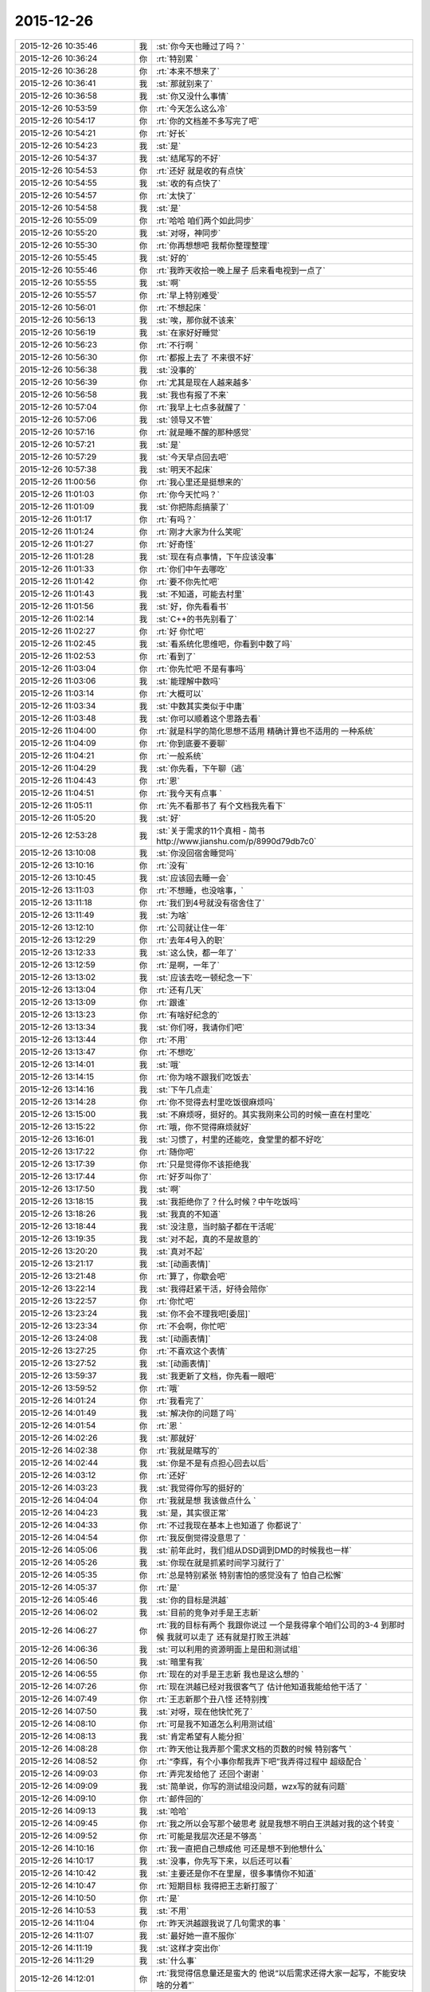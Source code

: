 2015-12-26
-------------

.. csv-table::
   :widths: 28, 1, 60

   2015-12-26 10:35:46,我,:st:`你今天也睡过了吗？`
   2015-12-26 10:36:24,你,:rt:`特别累 `
   2015-12-26 10:36:28,你,:rt:`本来不想来了`
   2015-12-26 10:36:41,我,:st:`那就别来了`
   2015-12-26 10:36:58,我,:st:`你又没什么事情`
   2015-12-26 10:53:59,你,:rt:`今天怎么这么冷`
   2015-12-26 10:54:17,你,:rt:`你的文档差不多写完了吧`
   2015-12-26 10:54:21,你,:rt:`好长`
   2015-12-26 10:54:23,我,:st:`是`
   2015-12-26 10:54:37,我,:st:`结尾写的不好`
   2015-12-26 10:54:53,你,:rt:`还好 就是收的有点快`
   2015-12-26 10:54:55,我,:st:`收的有点快了`
   2015-12-26 10:54:57,你,:rt:`太快了`
   2015-12-26 10:54:58,我,:st:`是`
   2015-12-26 10:55:09,你,:rt:`哈哈 咱们两个如此同步`
   2015-12-26 10:55:20,我,:st:`对呀，神同步`
   2015-12-26 10:55:30,你,:rt:`你再想想吧 我帮你整理整理`
   2015-12-26 10:55:45,我,:st:`好的`
   2015-12-26 10:55:46,你,:rt:`我昨天收拾一晚上屋子 后来看电视到一点了`
   2015-12-26 10:55:55,我,:st:`啊`
   2015-12-26 10:55:57,你,:rt:`早上特别难受`
   2015-12-26 10:56:01,你,:rt:`不想起床 `
   2015-12-26 10:56:13,我,:st:`唉，那你就不该来`
   2015-12-26 10:56:19,我,:st:`在家好好睡觉`
   2015-12-26 10:56:23,你,:rt:`不行啊 `
   2015-12-26 10:56:30,你,:rt:`都报上去了 不来很不好`
   2015-12-26 10:56:38,我,:st:`没事的`
   2015-12-26 10:56:39,你,:rt:`尤其是现在人越来越多`
   2015-12-26 10:56:58,我,:st:`我也有报了不来`
   2015-12-26 10:57:04,你,:rt:`我早上七点多就醒了 `
   2015-12-26 10:57:06,我,:st:`领导又不管`
   2015-12-26 10:57:16,你,:rt:`就是睡不醒的那种感觉`
   2015-12-26 10:57:21,我,:st:`是`
   2015-12-26 10:57:29,我,:st:`今天早点回去吧`
   2015-12-26 10:57:38,我,:st:`明天不起床`
   2015-12-26 11:00:56,你,:rt:`我心里还是挺想来的`
   2015-12-26 11:01:03,你,:rt:`你今天忙吗？`
   2015-12-26 11:01:09,我,:st:`你把陈彪搞蒙了`
   2015-12-26 11:01:17,你,:rt:`有吗？`
   2015-12-26 11:01:24,你,:rt:`刚才大家为什么笑呢`
   2015-12-26 11:01:27,你,:rt:`好奇怪`
   2015-12-26 11:01:28,我,:st:`现在有点事情，下午应该没事`
   2015-12-26 11:01:33,你,:rt:`你们中午去哪吃`
   2015-12-26 11:01:42,你,:rt:`要不你先忙吧`
   2015-12-26 11:01:43,我,:st:`不知道，可能去村里`
   2015-12-26 11:01:56,我,:st:`好，你先看看书`
   2015-12-26 11:02:14,我,:st:`C++的书先别看了`
   2015-12-26 11:02:27,你,:rt:`好 你忙吧`
   2015-12-26 11:02:45,我,:st:`看系统化思维吧，你看到中数了吗`
   2015-12-26 11:02:53,你,:rt:`看到了`
   2015-12-26 11:03:04,你,:rt:`你先忙吧 不是有事吗`
   2015-12-26 11:03:06,我,:st:`能理解中数吗`
   2015-12-26 11:03:14,你,:rt:`大概可以`
   2015-12-26 11:03:34,我,:st:`中数其实类似于中庸`
   2015-12-26 11:03:48,我,:st:`你可以顺着这个思路去看`
   2015-12-26 11:04:00,你,:rt:`就是科学的简化思想不适用  精确计算也不适用的 一种系统`
   2015-12-26 11:04:09,你,:rt:`你到底要不要聊`
   2015-12-26 11:04:21,你,:rt:`一般系统`
   2015-12-26 11:04:29,我,:st:`你先看，下午聊（逃`
   2015-12-26 11:04:43,你,:rt:`恩`
   2015-12-26 11:04:51,你,:rt:`我今天有点事 `
   2015-12-26 11:05:11,你,:rt:`先不看那书了 有个文档我先看下`
   2015-12-26 11:05:20,我,:st:`好`
   2015-12-26 12:53:28,我,:st:`关于需求的11个真相 - 简书 http://www.jianshu.com/p/8990d79db7c0`
   2015-12-26 13:10:08,我,:st:`你没回宿舍睡觉吗`
   2015-12-26 13:10:16,你,:rt:`没有`
   2015-12-26 13:10:45,我,:st:`应该回去睡一会`
   2015-12-26 13:11:03,你,:rt:`不想睡，也没啥事，`
   2015-12-26 13:11:18,你,:rt:`我们到4号就没有宿舍住了`
   2015-12-26 13:11:49,我,:st:`为啥`
   2015-12-26 13:12:10,你,:rt:`公司就让住一年`
   2015-12-26 13:12:29,你,:rt:`去年4号入的职`
   2015-12-26 13:12:33,我,:st:`这么快，都一年了`
   2015-12-26 13:12:59,你,:rt:`是啊，一年了`
   2015-12-26 13:13:02,我,:st:`应该去吃一顿纪念一下`
   2015-12-26 13:13:04,你,:rt:`还有几天`
   2015-12-26 13:13:09,你,:rt:`跟谁`
   2015-12-26 13:13:23,你,:rt:`有啥好纪念的`
   2015-12-26 13:13:34,我,:st:`你们呀，我请你们吧`
   2015-12-26 13:13:44,你,:rt:`不用`
   2015-12-26 13:13:47,你,:rt:`不想吃`
   2015-12-26 13:14:01,我,:st:`哦`
   2015-12-26 13:14:15,你,:rt:`你为啥不跟我们吃饭去`
   2015-12-26 13:14:16,我,:st:`下午几点走`
   2015-12-26 13:14:28,你,:rt:`你不觉得去村里吃饭很麻烦吗`
   2015-12-26 13:15:00,我,:st:`不麻烦呀，挺好的。其实我刚来公司的时候一直在村里吃`
   2015-12-26 13:15:22,你,:rt:`哦，你不觉得麻烦就好`
   2015-12-26 13:16:01,我,:st:`习惯了，村里的还能吃，食堂里的都不好吃`
   2015-12-26 13:17:22,你,:rt:`随你吧`
   2015-12-26 13:17:39,你,:rt:`只是觉得你不该拒绝我`
   2015-12-26 13:17:44,你,:rt:`好歹叫你了`
   2015-12-26 13:17:50,我,:st:`啊`
   2015-12-26 13:18:15,我,:st:`我拒绝你了？什么时候？中午吃饭吗`
   2015-12-26 13:18:26,我,:st:`我真的不知道`
   2015-12-26 13:18:44,我,:st:`没注意，当时脑子都在干活呢`
   2015-12-26 13:19:35,我,:st:`对不起，真的不是故意的`
   2015-12-26 13:20:20,我,:st:`真对不起`
   2015-12-26 13:21:17,我,:st:`[动画表情]`
   2015-12-26 13:21:48,你,:rt:`算了，你歇会吧`
   2015-12-26 13:22:14,我,:st:`我得赶紧干活，好待会陪你`
   2015-12-26 13:22:57,你,:rt:`你忙吧`
   2015-12-26 13:23:24,我,:st:`你不会不理我吧[委屈]`
   2015-12-26 13:23:34,你,:rt:`不会啊，你忙吧`
   2015-12-26 13:24:08,我,:st:`[动画表情]`
   2015-12-26 13:27:25,你,:rt:`不喜欢这个表情`
   2015-12-26 13:27:52,我,:st:`[动画表情]`
   2015-12-26 13:59:37,我,:st:`我更新了文档，你先看一眼吧`
   2015-12-26 13:59:52,你,:rt:`哦`
   2015-12-26 14:01:24,你,:rt:`我看完了`
   2015-12-26 14:01:49,我,:st:`解决你的问题了吗`
   2015-12-26 14:01:54,你,:rt:`恩 `
   2015-12-26 14:02:26,我,:st:`那就好`
   2015-12-26 14:02:38,你,:rt:`我就是瞎写的`
   2015-12-26 14:02:44,我,:st:`你是不是有点担心回去以后`
   2015-12-26 14:03:12,你,:rt:`还好`
   2015-12-26 14:03:23,我,:st:`我觉得你写的挺好的`
   2015-12-26 14:04:04,你,:rt:`我就是想 我该做点什么  `
   2015-12-26 14:04:23,我,:st:`是，其实很正常`
   2015-12-26 14:04:33,你,:rt:`不过我现在基本上也知道了 你都说了`
   2015-12-26 14:04:54,你,:rt:`我反倒觉得没意思了 `
   2015-12-26 14:05:06,我,:st:`前年此时，我们组从DSD调到DMD的时候我也一样`
   2015-12-26 14:05:26,我,:st:`你现在就是抓紧时间学习就行了`
   2015-12-26 14:05:35,你,:rt:`总是特别紧张 特别害怕的感觉没有了 怕自己松懈`
   2015-12-26 14:05:37,你,:rt:`是`
   2015-12-26 14:05:46,我,:st:`你的目标是洪越`
   2015-12-26 14:06:02,我,:st:`目前的竞争对手是王志新`
   2015-12-26 14:06:27,你,:rt:`我的目标有两个 我跟你说过 一个是我得拿个咱们公司的3-4  到那时候 我就可以走了 还有就是打败王洪越`
   2015-12-26 14:06:36,我,:st:`可以利用的资源明面上是田和测试组`
   2015-12-26 14:06:50,我,:st:`暗里有我`
   2015-12-26 14:06:55,你,:rt:`现在的对手是王志新 我也是这么想的 `
   2015-12-26 14:07:26,你,:rt:`现在洪越已经对我很客气了 估计他知道我能给他干活了 `
   2015-12-26 14:07:49,你,:rt:`王志新那个丑八怪 还特别拽`
   2015-12-26 14:07:50,我,:st:`对呀，现在他快忙死了`
   2015-12-26 14:08:10,你,:rt:`可是我不知道怎么利用测试组`
   2015-12-26 14:08:13,我,:st:`肯定希望有人能分担`
   2015-12-26 14:08:28,你,:rt:`昨天他让我弄那个需求文档的页数的时候 特别客气 `
   2015-12-26 14:08:52,你,:rt:`“李辉，有个小事你帮我弄下吧”我弄得过程中 超级配合 `
   2015-12-26 14:09:03,你,:rt:`弄完发给他了 还回个谢谢 `
   2015-12-26 14:09:09,我,:st:`简单说，你写的测试组没问题，wzx写的就有问题`
   2015-12-26 14:09:10,你,:rt:`邮件回的`
   2015-12-26 14:09:13,我,:st:`哈哈`
   2015-12-26 14:09:45,你,:rt:`我之所以会写那个破思考 就是我想不明白王洪越对我的这个转变 `
   2015-12-26 14:09:52,你,:rt:`可能是我层次还是不够高 `
   2015-12-26 14:10:16,你,:rt:`我一直把自己想成他 可还是想不到他想什么`
   2015-12-26 14:10:17,我,:st:`没事，你先写下来，以后还可以看`
   2015-12-26 14:10:42,我,:st:`主要还是你不在里屋，很多事情你不知道`
   2015-12-26 14:10:47,你,:rt:`短期目标 我得把王志新打服了`
   2015-12-26 14:10:50,你,:rt:`是`
   2015-12-26 14:10:53,我,:st:`不用`
   2015-12-26 14:11:04,你,:rt:`昨天洪越跟我说了几句需求的事  `
   2015-12-26 14:11:07,我,:st:`最好她一直不服你`
   2015-12-26 14:11:19,我,:st:`这样才突出你`
   2015-12-26 14:11:29,我,:st:`什么事`
   2015-12-26 14:12:01,你,:rt:`我觉得信息量还是蛮大的 他说“以后需求还得大家一起写，不能安块啥的分着”`
   2015-12-26 14:12:16,我,:st:`你说得对`
   2015-12-26 14:12:39,你,:rt:`后来我说需求状态跟踪啥的 他说严丹交接给王志新了 我说 现在王志新管这个 `
   2015-12-26 14:12:58,你,:rt:`他说“你当时特别忙 我就安排给她了 ”`
   2015-12-26 14:13:20,我,:st:`有点讨好你的味道`
   2015-12-26 14:13:32,我,:st:`或者说照顾你情绪的味道`
   2015-12-26 14:13:38,你,:rt:`后来我昨天统计文档页数的时候 把需求矩阵给他找出来了 他特别吃惊 因为他觉得这个事估计早没人跟了 `
   2015-12-26 14:13:52,你,:rt:`我知道 他这么说我觉得可恶心了`
   2015-12-26 14:14:13,我,:st:`其实他就是这样的人`
   2015-12-26 14:14:25,你,:rt:`他看了以后说这个以后每周给他发一份 我说我想起来就改改 想不起来就不该 怎么给你发啊 `
   2015-12-26 14:14:40,我,:st:`你记得我和你说过他很会哄小姑娘`
   2015-12-26 14:14:44,你,:rt:`后来就说需求组要把这些都做起来啥的 `
   2015-12-26 14:15:13,你,:rt:`其实我可讨厌他跟王志新了 超级讨厌`
   2015-12-26 14:15:25,你,:rt:`你不忙了吗？`
   2015-12-26 14:15:38,我,:st:`正在编译，有空陪你`
   2015-12-26 14:15:44,你,:rt:`哦`
   2015-12-26 14:15:48,你,:rt:`你在干嘛 `
   2015-12-26 14:16:04,我,:st:`做一个自动编译系统`
   2015-12-26 14:16:16,我,:st:`这样组里干活就容易了`
   2015-12-26 14:16:21,你,:rt:`哦 `
   2015-12-26 14:16:24,我,:st:`以前让旭明干`
   2015-12-26 14:16:28,你,:rt:`好吧`
   2015-12-26 14:16:30,你,:rt:`我也不会`
   2015-12-26 14:16:36,你,:rt:`帮不了你`
   2015-12-26 14:16:38,我,:st:`结果拖了一年也哪干`
   2015-12-26 14:16:41,你,:rt:`哦`
   2015-12-26 14:16:54,我,:st:`所以还得我自己干`
   2015-12-26 14:17:09,你,:rt:`今天中午你跟刘甲和杨丽英一起吃的饭啊`
   2015-12-26 14:17:16,我,:st:`是`
   2015-12-26 14:17:33,我,:st:`刘甲开车去的`
   2015-12-26 14:17:46,你,:rt:`我知道 本来刘甲想跟我一起的`
   2015-12-26 14:17:48,你,:rt:`哼`
   2015-12-26 14:17:59,我,:st:`你中午说吃饭的时候我确实没注意`
   2015-12-26 14:18:08,你,:rt:`后来我想你要是不去吃黄焖鸡 怎么去吃饭啊 就把刘甲给你留下了`
   2015-12-26 14:18:15,我,:st:`当时就想赶快弄完好和你聊天`
   2015-12-26 14:18:19,你,:rt:`本来刘甲都要跟我走了 `
   2015-12-26 14:18:25,我,:st:`还是你心好`
   2015-12-26 14:18:44,你,:rt:`当然了 我想他走了 你怎么吃饭去啊 天这么冷 `
   2015-12-26 14:19:20,我,:st:`我没那么弱吧`
   2015-12-26 14:19:23,你,:rt:`就跟刘甲说你问问老王去哪吃 刚开始我叫你来着 杨丽英不去 你也不去 我想还是算了`
   2015-12-26 14:19:36,我,:st:`我知道是你关心我`
   2015-12-26 14:19:46,你,:rt:`主要是你们不走路惯了 反正都是活人惯得`
   2015-12-26 14:19:50,我,:st:`我确实不爱吃黄焖鸡`
   2015-12-26 14:20:00,你,:rt:`不爱吃拉到`
   2015-12-26 14:20:03,你,:rt:`无所谓`
   2015-12-26 14:20:21,你,:rt:`回头想想我也挺多事的`
   2015-12-26 14:20:22,你,:rt:`哎`
   2015-12-26 14:20:29,我,:st:`真的不是故意的`
   2015-12-26 14:20:39,你,:rt:`没事啦`
   2015-12-26 14:20:41,我,:st:`我是真的不爱吃鸡`
   2015-12-26 14:20:45,你,:rt:`行啦`
   2015-12-26 14:20:48,你,:rt:`别说这个了`
   2015-12-26 14:21:00,我,:st:`[动画表情]`
   2015-12-26 14:21:09,你,:rt:`你一说我都觉得恶心了`
   2015-12-26 14:21:24,我,:st:`不说了`
   2015-12-26 14:21:37,我,:st:`你下午几点走`
   2015-12-26 14:24:47,你,:rt:`不知道`
   2015-12-26 14:24:57,你,:rt:`大概4点多吧`
   2015-12-26 14:25:05,我,:st:`你对象来接你吗`
   2015-12-26 14:25:10,你,:rt:`我开车来的`
   2015-12-26 14:25:22,我,:st:`好的`
   2015-12-26 14:25:23,你,:rt:`我昨天把屋子都收拾了 `
   2015-12-26 14:25:29,你,:rt:`周末也没啥事`
   2015-12-26 14:25:35,我,:st:`看你的朋友圈了`
   2015-12-26 14:26:05,你,:rt:`特别有成就感 `
   2015-12-26 14:26:38,你,:rt:`我们小屋那个床单 怎么铺都不整齐 我昨天晚上弄了半天 `
   2015-12-26 14:26:43,你,:rt:`终于弄好了 `
   2015-12-26 14:26:47,我,:st:`你一个人吗`
   2015-12-26 14:26:57,你,:rt:`对啊 `
   2015-12-26 14:27:01,你,:rt:`我找到问题了 `
   2015-12-26 14:27:07,你,:rt:`后来铺好了 `
   2015-12-26 14:27:08,我,:st:`两个人一起会很容易`
   2015-12-26 14:27:15,你,:rt:`他打游戏呢 `
   2015-12-26 14:27:19,你,:rt:`我懒得叫他`
   2015-12-26 14:27:22,我,:st:`哦`
   2015-12-26 14:27:31,你,:rt:`这些事还是应该女人干 `
   2015-12-26 14:27:37,我,:st:`不是`
   2015-12-26 14:27:51,我,:st:`在家这些事情都是我俩一起`
   2015-12-26 14:27:52,你,:rt:`哈哈`
   2015-12-26 14:28:03,我,:st:`其实两个人干很快`
   2015-12-26 14:28:05,你,:rt:`无所谓 `
   2015-12-26 14:28:08,你,:rt:`都是小事`
   2015-12-26 14:28:22,我,:st:`是，感觉不一样`
   2015-12-26 14:28:54,你,:rt:`恩`
   2015-12-26 14:28:55,我,:st:`我总是争取和她一起干`
   2015-12-26 14:29:03,你,:rt:`他又不是你`
   2015-12-26 14:29:12,你,:rt:`别的很多事他都干 `
   2015-12-26 14:29:28,我,:st:`至少打架的时候少个理由[呲牙]`
   2015-12-26 14:29:39,你,:rt:`哈哈 `
   2015-12-26 14:29:43,你,:rt:`我自己干挺好的`
   2015-12-26 14:29:52,你,:rt:`平时他都和我一起`
   2015-12-26 14:29:53,我,:st:`那就好`
   2015-12-26 14:30:29,你,:rt:`我特别想跟你聊天`
   2015-12-26 14:30:36,你,:rt:`虽然正在聊`
   2015-12-26 14:30:38,你,:rt:`哈哈`
   2015-12-26 14:30:46,你,:rt:`然后有时候特别想跟你吵架`
   2015-12-26 14:30:55,我,:st:`那待会去你车里聊`
   2015-12-26 14:31:55,你,:rt:`我车在院子里呢`
   2015-12-26 14:31:58,你,:rt:`方便吗？`
   2015-12-26 14:32:09,我,:st:`这样`
   2015-12-26 14:32:28,我,:st:`等我忙完，我去你们宿舍那边`
   2015-12-26 14:32:35,我,:st:`你开车过去`
   2015-12-26 14:32:58,你,:rt:`行`
   2015-12-26 14:33:17,我,:st:`好`
   2015-12-26 14:33:30,你,:rt:`我的车超级脏啊  你别笑话我`
   2015-12-26 14:33:39,你,:rt:`下了班我就去洗车去 `
   2015-12-26 14:33:52,我,:st:`不会`
   2015-12-26 14:34:04,你,:rt:`上周我让我老公洗 结果公公跟他一起的 公公说饿了 没洗成`
   2015-12-26 14:34:38,我,:st:`哦`
   2015-12-26 15:15:00,我,:st:`我没事了，先下楼了，你可以等一会在下去`
   2015-12-26 15:15:18,你,:rt:`好`
   2015-12-26 15:21:50,你,:rt:`在哪呢？`
   2015-12-26 15:22:38,我,:st:`刚过来`
   2015-12-26 15:22:47,我,:st:`马路上`
   2015-12-26 15:23:04,你,:rt:`太冷了今天`
   2015-12-26 15:23:21,我,:st:`是，你停哪了`
   2015-12-26 15:24:21,我,:st:`我到你们宿舍门口了，在这等你吧`